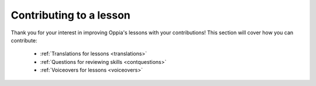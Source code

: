 .. _contribute:

Contributing to a lesson
=========================

Thank you for your interest in improving Oppia's lessons with your contributions! This section will cover how you can contribute:

 * :ref:`Translations for lessons <translations>`
 * :ref:`Questions for reviewing skills <contquestions>`
 * :ref:`Voiceovers for lessons <voiceovers>`